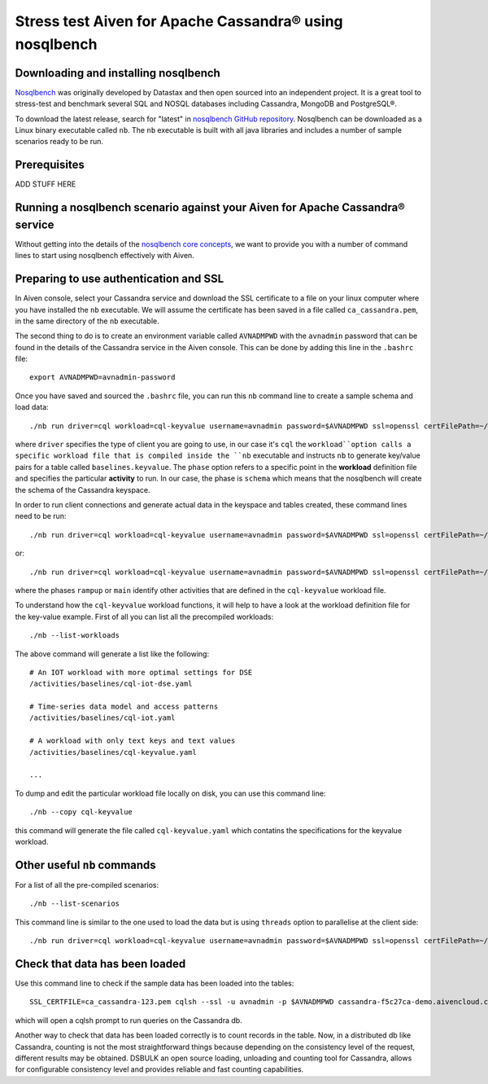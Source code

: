 Stress test Aiven for Apache Cassandra® using nosqlbench
========================================================

Downloading and installing nosqlbench
-------------------------------------

`Nosqlbench <https://docs.nosqlbench.io/>`_ was originally developed by
Datastax and then open sourced into an independent project. It is a
great tool to stress-test and benchmark several SQL and NOSQL databases
including Cassandra, MongoDB and PostgreSQL®.

To download the latest release, search for "latest" in `nosqlbench GitHub repository <https://github.com/nosqlbench/nosqlbench/releases/latest>`_.
Nosqlbench can be downloaded as a Linux binary executable called ``nb``. The ``nb`` executable is built with all java libraries and includes a number of sample scenarios ready to be run.

Prerequisites
-------------

ADD STUFF HERE

Running a nosqlbench scenario against your Aiven for Apache Cassandra® service
------------------------------------------------------------------------------

Without getting into the details of the `nosqlbench core concepts <https://docs.nosqlbench.io/docs/nosqlbench/core-concepts/>`_, 
we want to provide you with a number of command lines to start using nosqlbench effectively with Aiven.

Preparing to use authentication and SSL
---------------------------------------

In Aiven console, select your Cassandra service and download the SSL certificate to a 
file on your linux computer where you have installed the ``nb`` executable. We will assume the certificate has been  saved 
in a file called ``ca_cassandra.pem``, in the same directory of the ``nb`` executable.

The second thing to do is to create an environment variable called ``AVNADMPWD`` with the ``avnadmin`` password that can be found in the details 
of the Cassandra service in the Aiven console. 
This can be done by adding this line in the ``.bashrc`` file::

   export AVNADMPWD=avnadmin-password

Once you have saved and sourced the ``.bashrc`` file, you can run this ``nb`` command line to create a sample schema and load data::

   ./nb run driver=cql workload=cql-keyvalue username=avnadmin password=$AVNADMPWD ssl=openssl certFilePath=~/ca_cassandra.pem tags=phase:schema cycles=100k --progress console:1s host=cassandra-f5c27ca-demo.aivencloud.com port=20341

where ``driver`` specifies the type of client you are going to use, in our case it's ``cql``
the ``workload``option calls a specific workload file that is compiled
inside the ``nb`` executable and instructs ``nb`` to generate key/value
pairs for a table called ``baselines.keyvalue``. 
The ``phase`` option refers to a specific point in the **workload** definition file and specifies 
the particular **activity** to run. In our case, the phase is ``schema`` which means that the nosqlbench will create the schema of the Cassandra keyspace.

In order to run client connections and generate actual data in the keyspace and tables created, these command lines need to be run::

    ./nb run driver=cql workload=cql-keyvalue username=avnadmin password=$AVNADMPWD ssl=openssl certFilePath=~/ca_cassandra.pem tags=phase:rampup cycles=100k --progress console:1s host=cassandra-f5c27ca-demo.aivencloud.com port=20341
    
or::

    ./nb run driver=cql workload=cql-keyvalue username=avnadmin password=$AVNADMPWD ssl=openssl certFilePath=~/ca_cassandra.pem tags=phase:main cycles=100k --progress console:1s host=cassandra-f5c27ca-demo.aivencloud.com port=20341

where the phases ``rampup`` or ``main`` identify other activities that are defined in the ``cql-keyvalue`` workload file.


To understand how the ``cql-keyvalue`` workload functions, it will help to have a look at the workload definition file for the key-value example.
First of all you can list all the precompiled workloads::

   ./nb --list-workloads

The above command will generate a list like the following::

    # An IOT workload with more optimal settings for DSE
    /activities/baselines/cql-iot-dse.yaml
    
    # Time-series data model and access patterns
    /activities/baselines/cql-iot.yaml
    
    # A workload with only text keys and text values
    /activities/baselines/cql-keyvalue.yaml

    ...

To dump and edit the particular workload file locally on disk, you can use this command line:

::

   ./nb --copy cql-keyvalue

this command will generate the file called ``cql-keyvalue.yaml`` which
contatins the specifications for the keyvalue workload.

Other useful ``nb`` commands
----------------------------

For a list of all the pre-compiled scenarios:

::

   ./nb --list-scenarios

This command line is similar to the one used to load the data but is
using ``threads`` option to parallelise at the client side:

::

   ./nb run driver=cql workload=cql-keyvalue username=avnadmin password=$AVNADMPWD ssl=openssl certFilePath=~/ca_cassandra.pem tags=phase:main cycles=100k threads=50 --progress console:1s host=cassandra-f5c27ca-demo.aivencloud.com port=20341


Check that data has been loaded
-------------------------------

Use this command line to check if the sample data has been loaded into the tables:

::

   SSL_CERTFILE=ca_cassandra-123.pem cqlsh --ssl -u avnadmin -p $AVNADMPWD cassandra-f5c27ca-demo.aivencloud.com 20341

which will open a cqlsh prompt to run queries on the Cassandra db.

Another way to check that data has been loaded correctly is to count
records in the table. Now, in a distributed db like Cassandra, counting
is not the most straightforward things because depending on the
consistency level of the request, different results may be obtained.
DSBULK an open source loading, unloading and counting tool for Cassandra,
allows for configurable consistency level and provides reliable and fast
counting capabilities.
